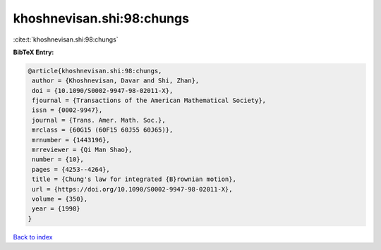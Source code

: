 khoshnevisan.shi:98:chungs
==========================

:cite:t:`khoshnevisan.shi:98:chungs`

**BibTeX Entry:**

.. code-block:: bibtex

   @article{khoshnevisan.shi:98:chungs,
    author = {Khoshnevisan, Davar and Shi, Zhan},
    doi = {10.1090/S0002-9947-98-02011-X},
    fjournal = {Transactions of the American Mathematical Society},
    issn = {0002-9947},
    journal = {Trans. Amer. Math. Soc.},
    mrclass = {60G15 (60F15 60J55 60J65)},
    mrnumber = {1443196},
    mrreviewer = {Qi Man Shao},
    number = {10},
    pages = {4253--4264},
    title = {Chung's law for integrated {B}rownian motion},
    url = {https://doi.org/10.1090/S0002-9947-98-02011-X},
    volume = {350},
    year = {1998}
   }

`Back to index <../By-Cite-Keys.rst>`_
